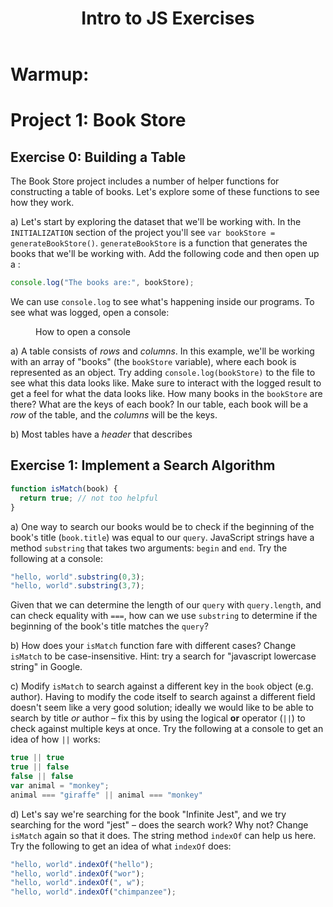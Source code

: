 #+TITLE: Intro to JS Exercises

* Warmup:

* Project 1: Book Store

** Exercise 0: Building a Table

The Book Store project includes a number of helper functions for constructing a
table of books. Let's explore some of these functions to see how they work.

a) Let's start by exploring the dataset that we'll be working with. In the
=INITIALIZATION= section of the project you'll see ~var bookStore =
generateBookStore()~. ~generateBookStore~ is a function that generates the books
that we'll be working with. Add the following code and then open up a :

#+begin_src javascript
console.log("The books are:", bookStore);
#+end_src

We can use ~console.log~ to see what's happening inside our programs. To see
what was logged, open a console:

#+CAPTION: How to open a console
[[./img/open-console.png]]

a) A table consists of /rows/ and /columns/. In this example, we'll be working
with an array of "books" (the =bookStore= variable), where each book is
represented as an object. Try adding ~console.log(bookStore)~ to the file to see
what this data looks like. Make sure to interact with the logged result to get a
feel for what the data looks like. How many books in the ~bookStore~ are there?
What are the keys of each book? In our table, each book will be a /row/ of the
table, and the /columns/ will be the keys.

b) Most tables have a /header/ that describes

** Exercise 1: Implement a Search Algorithm

#+begin_src javascript
function isMatch(book) {
  return true; // not too helpful
}
#+end_src


a) One way to search our books would be to check if the beginning of the book's
title (=book.title=) was equal to our =query=. JavaScript strings have a method
=substring= that takes two arguments: =begin= and =end=. Try the following at a
console:

#+begin_src javascript
"hello, world".substring(0,3);
"hello, world".substring(3,7);
#+end_src

Given that we can determine the length of our =query= with =query.length=, and
can check equality with ~===~, how can we use =substring= to determine if the
beginning of the book's title matches the =query=?

b) How does your =isMatch= function fare with different cases? Change =isMatch=
to be case-insensitive. Hint: try a search for "javascript lowercase string" in
Google.

c) Modify =isMatch= to search against a different key in the =book= object (e.g.
author). Having to modify the code itself to search against a different field
doesn't seem like a very good solution; ideally we would like to be able to
search by title /or/ author -- fix this by using the logical *or* operator
(~||~) to check against multiple keys at once. Try the following at a console to
get an idea of how ~||~ works:

#+begin_src javascript
true || true
true || false
false || false
var animal = "monkey";
animal === "giraffe" || animal === "monkey"
#+end_src

d) Let's say we're searching for the book "Infinite Jest", and we try searching
for the word "jest" -- does the search work? Why not? Change =isMatch= again so
that it does. The string method =indexOf= can help us here. Try the following to
get an idea of what =indexOf= does:

#+begin_src javascript
"hello, world".indexOf("hello");
"hello, world".indexOf("wor");
"hello, world".indexOf(", w");
"hello, world".indexOf("chimpanzee");
#+end_src
